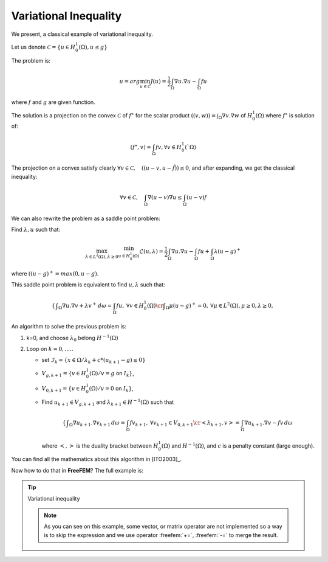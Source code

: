 .. role:: freefem(code)
  :language: freefem

Variational Inequality
======================

We present, a classical example of variational inequality.

Let us denote :math:`\mathcal{C} = \{ u\in H^1_0(\Omega), u \le g \}`

The problem is:

.. math::
   u = arg \min_{u\in \mathcal{C}} J(u) = \frac{1}{2} \int_\Omega \nabla u . \nabla u - \int_\Omega f u

where :math:`f` and :math:`g` are given function.

The solution is a projection on the convex :math:`\mathcal{C}` of :math:`f^\star` for the scalar product :math:`((v,w)) = \int_\Omega \nabla v . \nabla w` of :math:`H^1_0(\Omega)` where :math:`f^\star` is solution of:

.. math::
   (f^\star, v ) = \int_{\Omega}{f v}, \forall v \in H^1_0(`\Omega)

The projection on a convex satisfy clearly :math:`\forall v \in \mathcal{C}, \quad (( u -v , u - \tilde{f} )) \leq 0`, and after expanding, we get the classical inequality:

.. math::
   \forall v \in \mathcal{C}, \quad \int_\Omega \nabla(u -v) \nabla u \leq \int_\Omega (u-v) f

We can also rewrite the problem as a saddle point problem:

Find :math:`\lambda, u` such that:

.. math::
   \max_{\lambda\in L^2(\Omega), \lambda\geq 0} \min_{u\in H^1_0(\Omega)} \mathcal{L}(u,\lambda) = \frac{1}{2} \int_\Omega \nabla u . \nabla u - \int_\Omega f u + \int_{\Omega} \lambda (u-g)^+

where :math:`((u-g)^+ = max(0,u-g)`.

This saddle point problem is equivalent to find :math:`u, \lambda` such that:

.. math::
    \left\{
    \begin{array}{cc}
        \displaystyle \int_\Omega \nabla u . \nabla v + \lambda v^+ \,d\omega= \int_\Omega f u , &\forall v \in H^1_0(\Omega) \cr
        \displaystyle \int_\Omega \mu (u-g)^+ = 0 , & \forall \mu \in L^2(\Omega) , \mu \geq 0, \lambda \geq 0,
    \end{array}\right.

An algorithm to solve the previous problem is:

1. k=0, and choose :math:`\lambda_0` belong :math:`H^{-1}(\Omega)`

2. Loop on :math:`k = 0, .....`

   -  set :math:`\mathcal{I}_{k} = \{ x \in \Omega / \lambda_{k} + c * ( u_{k+1} - g) \leq 0 \}`
   -  :math:`V_{g,k+1} = \{ v\in H^1_0(\Omega) / v = g` on :math:`{I}_{k} \}`,
   -  :math:`V_{0,k+1} = \{ v\in H^1_0(\Omega) / v = 0` on :math:`{I}_{k} \}`,
   -  Find :math:`u_{k+1} \in V_{g,k+1}` and :math:`\lambda_{k+1} \in H^{-1}(\Omega)` such that

      .. math::
         \left\{\begin{array}{cc}
            \displaystyle \int_\Omega \nabla u_{k+1}. \nabla v_{k+1} \,d\omega = \int_\Omega f v_{k+1} , &\forall v_{k+1} \in V_{0,k+1} \cr
            \displaystyle <\lambda_{k+1},v> = \int_\Omega \nabla u_{k+1}. \nabla v - f v \,d\omega &
         \end{array}\right.

      where :math:`<,>` is the duality bracket between :math:`H^{1}_0(\Omega)` and :math:`H^{-1}(\Omega)`, and :math:`c` is a penalty constant (large enough).

You can find all the mathematics about this algorithm in [ITO2003]_.

Now how to do that in **FreeFEM**? The full example is:

.. tip:: Variational inequality

   .. code-block:: freefem
      :linenos:

      load "medit"

      // Parameters
      real eps = 1e-5;
      real c = 1000; //penalty parameter of the algoritm
      real tgv = 1e30; //a huge value for exact penalization
      func f = 1; //right hand side function
      func fd = 0; //Dirichlet boundary condition function

      // Mesh
      mesh Th = square(20, 20);

      // Fespace
      fespace Vh(Th, P1);
      int n = Vh.ndof; //number of degree of freedom
      Vh uh, uhp; //u^n+1 and u^n
      Vh Ik; //to define the set where the containt is reached.
      Vh g = 0.05; //discret function g
      Vh lambda = 0;

      // Problem
      varf a (uh, vh)
          = int2d(Th)(
                dx(uh)*dx(vh)
              + dy(uh)*dy(vh)
          )
          - int2d(Th)(
                f*vh
          )
          + on(1, 2, 3, 4, uh=fd)
          ;

      //the mass Matrix construction
      varf vM (uh, vh) = int2d(Th)(uh*vh);

      //two versions of the matrix of the problem
      matrix A = a(Vh, Vh, tgv=tgv, solver=CG); //one changing
      matrix AA = a(Vh, Vh, solver=CG); //one for computing residual

      matrix M = vM(Vh, Vh); //to do a fast computing of L^2 norm : sqrt(u'*(w=M*u))

      real[int] Aiin(n);
      real[int] Aii = A.diag; //get the diagonal of the matrix
      real[int] rhs = a(0, Vh, tgv=tgv);

      // Initialization
      Ik = 0;
      uhp = -tgv;

      // Loop
      for(int iter = 0; iter < 100; ++iter){
          // Update
          real[int] b = rhs; //get a copy of the Right hand side
          real[int] Ak(n); //the complementary of Ik ( !Ik = (Ik-1))
          Ak = 1.; Ak -= Ik[];
          //adding new locking condition on b and on the diagonal if (Ik ==1 )
          b = Ik[] .* g[]; b *= tgv; b -= Ak .* rhs;
          Aiin = Ik[] * tgv; Aiin += Ak .* Aii; //set Aii= tgv i in Ik
          A.diag = Aiin; //set the matrix diagonal
          set(A, solver=CG); //important to change preconditioning for solving

          // Solve
          uh[] = A^-1* b; //solve the problem with more locking condition

          // Residual
          lambda[] = AA * uh[]; //compute the residual (fast with matrix)
          lambda[] += rhs; //remark rhs = -\int f v

          Ik = (lambda + c*( g- uh)) < 0.; //the new locking value

          // Plot
          plot(Ik, wait=true, cmm=" lock set ", value=true, fill=true);
          plot(uh, wait=true, cmm="uh");

          // Error
          //trick to compute L^2 norm of the variation (fast method)
          real[int] diff(n), Mdiff(n);
          diff = uh[] - uhp[];
          Mdiff = M*diff;
          real err = sqrt(Mdiff'*diff);
          cout << "|| u_{k=1} - u_{k} ||_2 = " << err << endl;

          // Stop test
          if(err < eps) break;

          // Update
          uhp[] = uh[];
      }

      // Plot
      medit("uh", Th, uh);

   .. note:: As you can see on this example, some vector, or matrix operator are not implemented so a way is to skip the expression and we use operator :freefem:`+=`,  :freefem:`-=` to merge the result.
